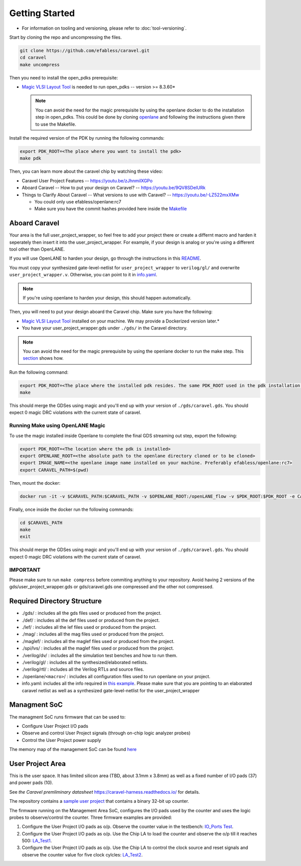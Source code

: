 .. raw:: html

   <!---
   # SPDX-FileCopyrightText: 2020 Efabless Corporation
   #
   # Licensed under the Apache License, Version 2.0 (the "License");
   # you may not use this file except in compliance with the License.
   # You may obtain a copy of the License at
   #
   #      http://www.apache.org/licenses/LICENSE-2.0
   #
   # Unless required by applicable law or agreed to in writing, software
   # distributed under the License is distributed on an "AS IS" BASIS,
   # WITHOUT WARRANTIES OR CONDITIONS OF ANY KIND, either express or implied.
   # See the License for the specific language governing permissions and
   # limitations under the License.
   #
   # SPDX-License-Identifier: Apache-2.0
   -->
.. _getting-started:

Getting Started
===============

-  For information on tooling and versioning, please refer to :doc:`tool-versioning`.

Start by cloning the repo and uncompressing the files.

.. code:: bash

    git clone https://github.com/efabless/caravel.git
    cd caravel
    make uncompress

Then you need to install the open\_pdks prerequisite:

-  `Magic VLSI Layout
   Tool <http://opencircuitdesign.com/magic/index.html>`__ is needed to
   run open\_pdks -- version >= 8.3.60\*

   .. note::

      You can avoid the need for the magic prerequisite by using
      the openlane docker to do the installation step in open\_pdks. This
      could be done by cloning
      `openlane <https://github.com/efabless/openlane/tree/master>`__ and
      following the instructions given there to use the Makefile.

Install the required version of the PDK by running the following
commands:

.. code:: bash

    export PDK_ROOT=<The place where you want to install the pdk>
    make pdk

Then, you can learn more about the caravel chip by watching these video:

-  Caravel User Project Features -- https://youtu.be/zJhnmilXGPo
-  Aboard Caravel -- How to put your design on Caravel? --
   https://youtu.be/9QV8SDelURk
-  Things to Clarify About Caravel -- What versions to use with Caravel?
   -- https://youtu.be/-LZ522mxXMw

   -  You could only use efabless/openlane:rc7
   -  Make sure you have the commit hashes provided here inside the
      `Makefile <https://github.com/efabless/caravel/blob/master/Makefile>`__

Aboard Caravel
--------------

Your area is the full user\_project\_wrapper, so feel free to add your
project there or create a differnt macro and harden it seperately then
insert it into the user\_project\_wrapper. For example, if your design
is analog or you're using a different tool other than OpenLANE.

If you will use OpenLANE to harden your design, go through the
instructions in this `README <https://github.com/efabless/caravel/blob/master/openlane/README.rst>`__.

You must copy your synthesized gate-level-netlist for
``user_project_wrapper`` to ``verilog/gl/`` and overwrite
``user_project_wrapper.v``. Otherwise, you can point to it in
`info.yaml <https://github.com/efabless/caravel/blob/master/info.yaml>`__.

.. note::

    If you're using openlane to harden your design, this should
    happen automatically.

Then, you will need to put your design aboard the Caravel chip. Make
sure you have the following:

-  `Magic VLSI Layout
   Tool <http://opencircuitdesign.com/magic/index.html>`__ installed on
   your machine. We may provide a Dockerized version later.\*
-  You have your user\_project\_wrapper.gds under ``./gds/`` in the
   Caravel directory.

.. note::

    You can avoid the need for the magic prerequisite by
    using the openlane docker to run the make step. This
    `section <#running-make-using-openlane-magic>`__ shows how.

Run the following command:

.. code:: bash

    export PDK_ROOT=<The place where the installed pdk resides. The same PDK_ROOT used in the pdk installation step>
    make

|Expectation_DRC|

Running Make using OpenLANE Magic
^^^^^^^^^^^^^^^^^^^^^^^^^^^^^^^^^

To use the magic installed inside Openlane to complete the final GDS
streaming out step, export the following:

.. code:: bash

    export PDK_ROOT=<The location where the pdk is installed>
    export OPENLANE_ROOT=<the absolute path to the openlane directory cloned or to be cloned>
    export IMAGE_NAME=<the openlane image name installed on your machine. Preferably efabless/openlane:rc7>
    export CARAVEL_PATH=$(pwd)

Then, mount the docker:

.. code:: bash

    docker run -it -v $CARAVEL_PATH:$CARAVEL_PATH -v $OPENLANE_ROOT:/openLANE_flow -v $PDK_ROOT:$PDK_ROOT -e CARAVEL_PATH=$CARAVEL_PATH -e PDK_ROOT=$PDK_ROOT -u $(id -u $USER):$(id -g $USER) $IMAGE_NAME

Finally, once inside the docker run the following commands:

.. code:: bash

    cd $CARAVEL_PATH
    make
    exit

|Expectation_DRC|

IMPORTANT
^^^^^^^^^

Please make sure to run ``make compress`` before commiting anything to
your repository. Avoid having 2 versions of the
gds/user\_project\_wrapper.gds or gds/caravel.gds one compressed and the
other not compressed.

Required Directory Structure
----------------------------

-  ./gds/ : includes all the gds files used or produced from the
   project.
-  ./def/ : includes all the def files used or produced from the
   project.
-  ./lef/ : includes all the lef files used or produced from the
   project.
-  ./mag/ : includes all the mag files used or produced from the
   project.
-  ./maglef/ : includes all the maglef files used or produced from the
   project.
-  ./spi/lvs/ : includes all the maglef files used or produced from the
   project.
-  ./verilog/dv/ : includes all the simulation test benches and how to
   run them.
-  ./verilog/gl/ : includes all the synthesized/elaborated netlists.
-  ./verilog/rtl/ : includes all the Verilog RTLs and source files.
-  ./openlane/\ ``<macro>``/ : includes all configuration files used to
   run openlane on your project.
-  info.yaml: includes all the info required in `this
   example <https://github.com/efabless/caravel/blob/master/info.yaml>`__. Please make sure that you are pointing to an
   elaborated caravel netlist as well as a synthesized
   gate-level-netlist for the user\_project\_wrapper

Managment SoC
-------------

The managment SoC runs firmware that can be used to:

-  Configure User Project I/O pads
-  Observe and control User Project signals (through on-chip logic
   analyzer probes)
-  Control the User Project power supply

The memory map of the management SoC can be found
`here <https://github.com/efabless/caravel/blob/master/verilog/rtl/README>`__

User Project Area
-----------------

This is the user space. It has limited silicon area (TBD, about 3.1mm x 3.8mm) as well as a fixed number of I/O pads (37) and power pads (10).

See `the Caravel premliminary datasheet` https://caravel-harness.readthedocs.io/ for details.

The repository contains a `sample user project <https://github.com/efabless/caravel/blob/master/verilog/rtl/user_proj_example.v>`__ that contains a binary 32-bit up counter.

.. raw:: html

   <p align="center">
   <img src="./_static/counter_32.png" width="50%" height="50%">
   </p>

The firmware running on the Management Area SoC, configures the I/O pads
used by the counter and uses the logic probes to observe/control the
counter. Three firmware examples are provided:

#. Configure the User Project I/O pads as o/p. Observe the counter value
   in the testbench: `IO\_Ports
   Test <https://github.com/efabless/caravel/blob/master/verilog/dv/caravel/user_proj_example/io_ports>`__.
#. Configure the User Project I/O pads as o/p. Use the Chip LA to load
   the counter and observe the o/p till it reaches 500:
   `LA\_Test1 <https://github.com/efabless/caravel/blob/master/verilog/dv/caravel/user_proj_example/la_test1>`__.
#. Configure the User Project I/O pads as o/p. Use the Chip LA to
   control the clock source and reset signals and observe the counter
   value for five clock cylcles:
   `LA\_Test2 <https://github.com/efabless/caravel/blob/master/verilog/dv/caravel/user_proj_example/la_test2>`__.

.. |Expectation_DRC| replace:: This should merge the GDSes using magic and you'll end up with your version of ``./gds/caravel.gds``. You should expect 0 magic DRC violations with the current state of caravel.
